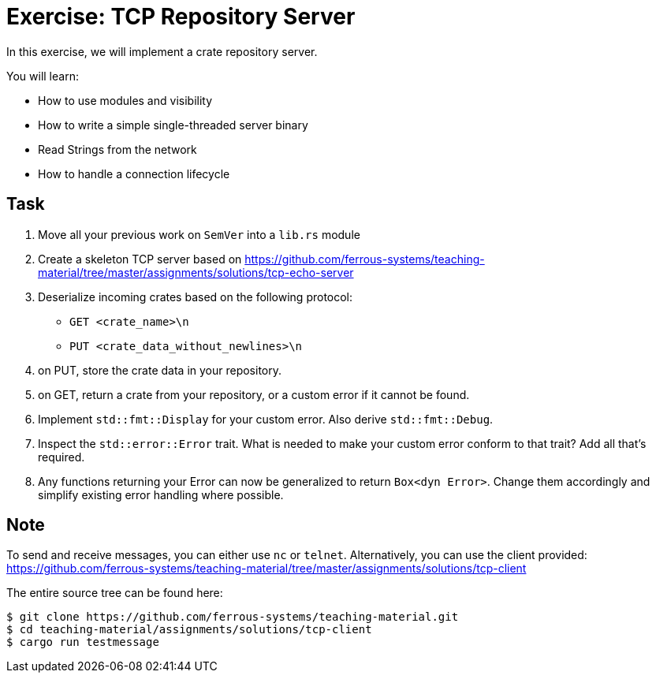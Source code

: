 = Exercise: TCP Repository Server
:source-language: rust

In this exercise, we will implement a crate repository server.

You will learn:

* How to use modules and visibility
* How to write a simple single-threaded server binary
* Read Strings from the network
* How to handle a connection lifecycle

== Task

1. Move all your previous work on `SemVer` into a `lib.rs` module
2. Create a skeleton TCP server based on https://github.com/ferrous-systems/teaching-material/tree/master/assignments/solutions/tcp-echo-server
3. Deserialize incoming crates based on the following protocol:
    - `GET <crate_name>\n`
    - `PUT <crate_data_without_newlines>\n`
4. on PUT, store the crate data in your repository.
5. on GET, return a crate from your repository, or a custom error if it cannot be found.
6. Implement `std::fmt::Display` for your custom error. Also derive `std::fmt::Debug`.
7. Inspect the `std::error::Error` trait. What is needed to make your custom error conform to that trait? Add all that's required.
8. Any functions returning your Error can now be generalized to return `Box<dyn Error>`. Change them accordingly and simplify existing error handling where possible.

== Note

To send and receive messages, you can either use `nc` or `telnet`. Alternatively, you can use the client provided: https://github.com/ferrous-systems/teaching-material/tree/master/assignments/solutions/tcp-client

The entire source tree can be found here:
[source]
----
$ git clone https://github.com/ferrous-systems/teaching-material.git
$ cd teaching-material/assignments/solutions/tcp-client
$ cargo run testmessage
----

